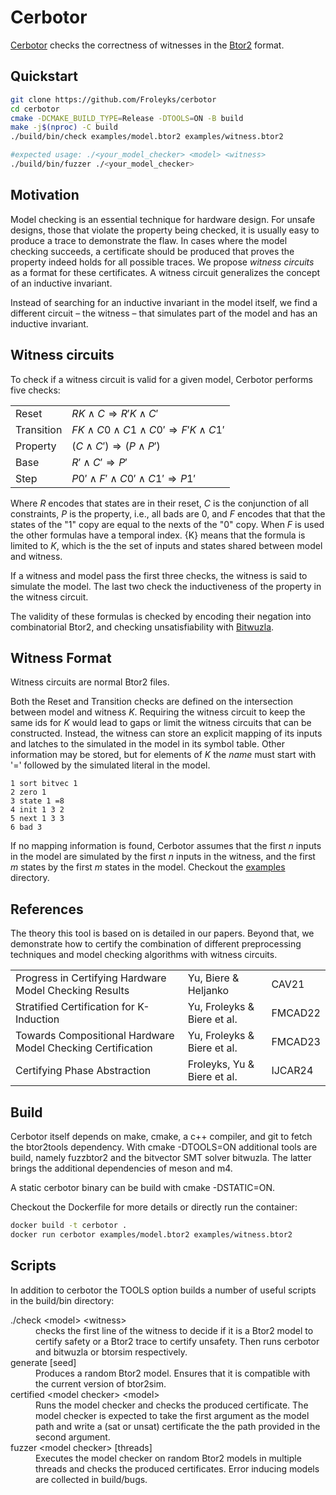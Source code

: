 * Cerbotor
#+html: <img src="logo.png" width="300px" align="right"/>
[[https://github.com/Froleyks/cerbotor][Cerbotor]] checks the correctness of witnesses in the [[https://github.com/hwmcc/btor2tools][Btor2]] format.

** Quickstart
#+begin_src sh
git clone https://github.com/Froleyks/cerbotor
cd cerbotor
cmake -DCMAKE_BUILD_TYPE=Release -DTOOLS=ON -B build
make -j$(nproc) -C build
./build/bin/check examples/model.btor2 examples/witness.btor2

#expected usage: ./<your_model_checker> <model> <witness>
./build/bin/fuzzer ./<your_model_checker>
#+end_src
** Motivation
Model checking is an essential technique for hardware design.
For unsafe designs, those that violate the property being checked, it is usually easy to produce a trace to demonstrate the flaw.
In cases where the model checking succeeds, a certificate should be produced that proves the property indeed holds for all possible traces.
We propose /witness circuits/ as a format for these certificates.
A witness circuit generalizes the concept of an inductive invariant.

Instead of searching for an inductive invariant in the model itself, we find a different circuit -- the witness -- that simulates part of the model and has an inductive invariant.
** Witness circuits
To check if a witness circuit is valid for a given model, Cerbotor performs five checks:
| Reset      | $R{K} \wedge C \Rightarrow R'{K} \wedge C'$              |
| Transition | $F{K} \wedge C0 \wedge C1 \wedge C0' \Rightarrow F'{K} \wedge C1'$ |
| Property   | $(C \wedge C') \Rightarrow (P \wedge P')$                |
| Base       | $R' \wedge C' \Rightarrow P'$                       |
| Step       | $P0' \wedge F' \wedge C0' \wedge C1' \Rightarrow P1'$         |
Where $R$ encodes that states are in their reset, $C$ is the conjunction of all constraints, $P$ is the property, i.e., all bads are 0, and $F$ encodes that that the states of the "1" copy are equal to the nexts of the "0" copy. When $F$ is used the other formulas have a temporal index. {K} means that the formula is limited to $K$, which is the the set of inputs and states shared between model and witness.

If a witness and model pass the first three checks, the witness is said to simulate the model.
The last two check the inductiveness of the property in the witness circuit.

The validity of these formulas is checked by encoding their negation into combinatorial Btor2, and checking unsatisfiability with [[https://github.com/bitwuzla/bitwuzla.git][Bitwuzla]].
** Witness Format
Witness circuits are normal Btor2 files.

Both the Reset and Transition checks are defined on the intersection between model and witness $K$.
Requiring the witness circuit to keep the same ids for $K$ would lead to gaps or limit the witness circuits that can be constructed.
Instead, the witness can store an explicit mapping of its inputs and latches to the simulated  in the model in its symbol table.
Other information may be stored, but for elements of $K$ the /name/ must start with '=' followed by the simulated literal in the model.
#+begin_example
1 sort bitvec 1
2 zero 1
3 state 1 =8
4 init 1 3 2
5 next 1 3 3
6 bad 3
#+end_example
If no mapping information is found, Cerbotor assumes that
the first $n$ inputs in the model are simulated by the first $n$ inputs in the witness, and the first $m$ states by the first $m$ states in the model.
Checkout the [[https://github.com/Froleyks/cerbotor/blob/main/examples][examples]] directory.
** References
The theory this tool is based on is detailed in our papers.
Beyond that, we demonstrate how to certify the combination of different preprocessing techniques and model checking algorithms with witness circuits.
| Progress in Certifying Hardware Model Checking Results      | Yu, Biere & Heljanko        | CAV21   |
| Stratified Certification for K-Induction                    | Yu, Froleyks & Biere et al. | FMCAD22 |
| Towards Compositional Hardware Model Checking Certification | Yu, Froleyks & Biere et al. | FMCAD23 |
| Certifying Phase Abstraction                                | Froleyks, Yu & Biere et al. | IJCAR24 |
** Build
Cerbotor itself depends on make, cmake, a c++ compiler, and git to fetch the btor2tools dependency.
With cmake -DTOOLS=ON additional tools are build, namely fuzzbtor2 and the bitvector SMT solver bitwuzla. The latter brings the additional dependencies of meson and m4.

A static cerbotor binary can be build with cmake -DSTATIC=ON.

Checkout the Dockerfile for more details or directly run the container:

#+begin_src sh
docker build -t cerbotor .
docker run cerbotor examples/model.btor2 examples/witness.btor2
#+end_src
** Scripts
In addition to cerbotor the TOOLS option builds a number of useful scripts in the build/bin directory:
- ./check <model> <witness> :: checks the first line of the witness to decide if it is a Btor2 model to certify safety or a Btor2 trace to certify unsafety. Then runs cerbotor and bitwuzla or btorsim respectively.
- generate [seed] :: Produces a random Btor2 model. Ensures that it is compatible with the current version of btor2sim.
- certified <model checker> <model> :: Runs the model checker and checks the produced certificate. The model checker is expected to take the first argument as the model path and write a (sat or unsat) certificate the the path provided in the second argument.
- fuzzer <model checker> [threads] :: Executes the model checker on random Btor2 models in multiple threads and checks the produced certificates. Error inducing models are collected in build/bugs.
